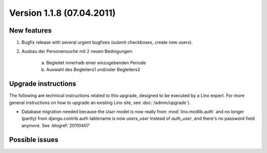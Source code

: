 Version 1.1.8 (07.04.2011)
==========================

New features
------------

#.  Bugfix release with several urgent bugfixes (submit checkboxes, 
    create new users).
    
#.  Ausbau der Personensuche mit 2 neuen Bedingungen:

      a) Begleitet innerhalb einer einzugebenden Periode
      b) Auswahl des Begleiters1 und/oder Begleiters2
    

  
Upgrade instructions
--------------------

The following are technical instructions related to this 
upgrade, designed to be executed by a Lino expert.
For more general instructions on how to upgrade an existing 
Lino site, see :doc:`/admin/upgrade`).

- Database migration needed because the `User` model is now 
  really from :mod:`lino.modlib.auth` and no longer 
  (partly) from django.contrib.auth
  tablename is now `users_user` instead of `auth_user`, and there's no password field anymore.
  See :blogref:`20110407`


Possible issues
---------------

